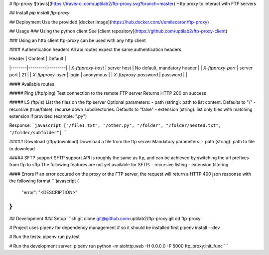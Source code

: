 # ftp-proxy ![travis](https://travis-ci.com/uptilab2/ftp-proxy.svg?branch=master)
Http proxy to interact with FTP servers

## Install
`pip install ftp-proxy`

## Deployment
Use the provided [docker image](https://hub.docker.com/r/emilecaron/ftp-proxy)

## Usage
### Using the python client
See [client repository](https://github.com/uptilab2/ftp-proxy-client)

### Using an http client
ftp-proxy can be used with any http client

#### Authentication headers
All api routes expect the same authentication headers

| Header | Content | Default |
|--------|---------|---------|
| `X-ftpproxy-host` | server host | No default, mandatory header |
| `X-ftpproxy-port` | server port | 21 |
| `X-ftpproxy-user` | login | anonymous |
| `X-ftpproxy-password` | password | |

#### Available routes

##### Ping (/ftp/ping)
Test connection to the remote FTP server
Returns HTTP 200 on success

##### LS (ftp/ls)
List the files on the ftp server
Optional parameters:
- path (string): path to list content. Defaults to "/"
- recursive (true/false): recurse down subdirectories. Defaults to "false"
- extension (string): list only files with matching extension if provided (example: ".py")

Response:
```javascript
["/file1.txt", "/other.py", "/folder", "/folder/nested.txt", "/folder/subfolder"]
```

##### Download (/ftp/download)
Download a file from the ftp server
Mandatory parameters:
- path (string): path to file to download

##### SFTP support
SFTP support API is roughly the same as ftp, and can be achieved by switching the url prefixes from ftp to sftp
The following features are not yet available for SFTP:
- recursive listing
- extension filtering

#### Errors
If an error occured on the proxy or the FTP server, the request will return a HTTP 400 json response with the following format
```javascript
{
    "error": "<DESCRIPTION>"
}
```

## Development
### Setup
```sh
git clone git@github.com:uptilab2/ftp-proxy.git
cd ftp-proxy

# Project uses pipenv for dependency management
# so it should be installed first
pipenv install --dev

# Run the tests:
pipenv run py.test

# Run the development server:
pipenv run python -m aiohttp.web -H 0.0.0.0 -P 5000 ftp_proxy:init_func
```


